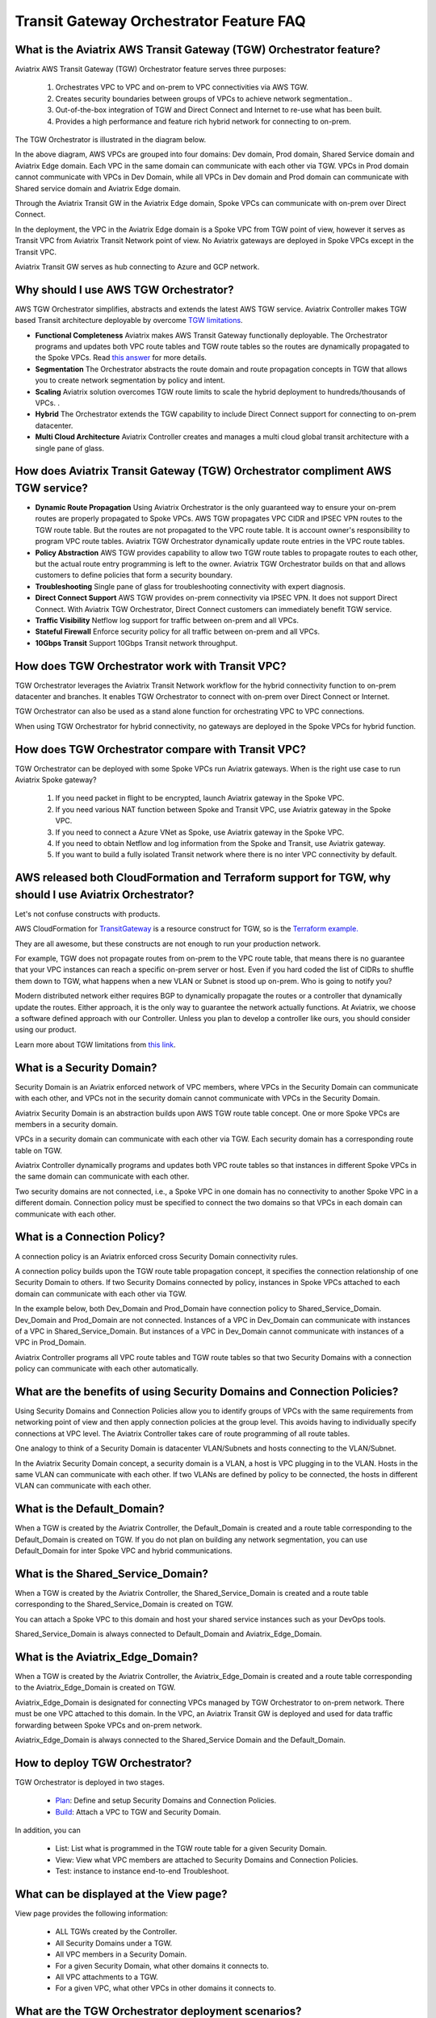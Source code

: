 .. meta::
  :description: TGW Orchestrator Overview
  :keywords: Transit Gateway, AWS Transit Gateway, AWS TGW, TGW orchestrator, Aviatrix Transit network


============================================================
Transit Gateway Orchestrator Feature FAQ
============================================================

What is the Aviatrix AWS Transit Gateway (TGW)  Orchestrator feature?
------------------------------------------------------------------------

Aviatrix AWS Transit Gateway (TGW) Orchestrator feature serves three purposes:

 1. Orchestrates VPC to VPC and on-prem to VPC connectivities via AWS TGW. 
 #. Creates security boundaries between groups of VPCs to achieve network segmentation.. 
 #. Out-of-the-box integration of TGW and Direct Connect and Internet to re-use what has been built. 
 #. Provides a high performance and feature rich hybrid network for connecting to on-prem.

The TGW Orchestrator is illustrated in the diagram below.

|tgw_overview|

In the above diagram, AWS VPCs are grouped into four domains: Dev domain, Prod domain, Shared Service domain and 
Aviatrix Edge domain. Each VPC in the same domain can communicate with each other via TGW. VPCs in Prod domain cannot communicate 
with VPCs in Dev Domain, while all VPCs in Dev domain and Prod domain can communicate with Shared service domain and Aviatrix 
Edge domain. 

Through the Aviatrix Transit GW in the Aviatrix Edge domain, Spoke VPCs can communicate with on-prem over Direct Connect. 

In the deployment, the VPC in the Aviatrix Edge domain is a Spoke VPC from TGW point of view, however it serves as Transit VPC 
from Aviatrix Transit Network point of view. No Aviatrix gateways are deployed in Spoke VPCs except in the Transit VPC. 

Aviatrix Transit GW serves as hub connecting to Azure and GCP network. 


Why should I use AWS  TGW Orchestrator?
--------------------------------------------

AWS TGW Orchestrator simplifies, abstracts and extends the latest AWS TGW service. Aviatrix Controller makes TGW based Transit 
architecture deployable by overcome `TGW limitations <https://docs.aviatrix.com/HowTos/aws_network_limits.html>`_. 

- **Functional Completeness** Aviatrix makes AWS Transit Gateway functionally deployable. The Orchestrator programs and updates both VPC route tables and TGW route tables so the routes are dynamically propagated to the Spoke VPCs. Read `this answer <https://docs.aviatrix.com/HowTos/tgw_faq.html#why-should-i-use-aviatrix-tgw-orchestrator-to-build-a-transit-network-architecture>`_ for more details.
- **Segmentation** The Orchestrator abstracts the route domain and route propagation concepts in TGW that allows you to create network segmentation by policy and intent. 
- **Scaling** Aviatrix solution overcomes TGW route limits to scale the hybrid deployment to hundreds/thousands of VPCs. . 
- **Hybrid** The Orchestrator extends the TGW capability to include Direct Connect support for connecting to on-prem datacenter. 
- **Multi Cloud Architecture** Aviatrix Controller creates and manages a multi cloud global transit architecture with a single pane of glass. 


How does Aviatrix Transit Gateway (TGW)  Orchestrator compliment AWS TGW service?
-----------------------------------------------------------------------------

- **Dynamic Route Propagation** Using Aviatrix Orchestrator is the only guaranteed way to ensure your on-prem routes are properly propagated to Spoke VPCs. AWS TGW propagates VPC CIDR and IPSEC VPN routes to the TGW route table. But the routes are not propagated to the VPC route table. It is account owner's responsibility to program VPC route tables. Aviatrix TGW Orchestrator dynamically update route entries in the VPC route tables. 

- **Policy Abstraction** AWS TGW provides capability to allow two TGW route tables to propagate routes to each other, but the actual route entry programming is left to the owner. Aviatrix TGW Orchestrator builds on that and allows customers to define policies that form a security boundary. 

- **Troubleshooting** Single pane of glass for troubleshooting connectivity with expert diagnosis. 

- **Direct Connect Support** AWS TGW provides on-prem connectivity via IPSEC VPN. It does not support Direct Connect. With Aviatrix TGW Orchestrator, Direct Connect customers can immediately benefit TGW service.  

- **Traffic Visibility** Netflow log support for traffic between on-prem and all VPCs.

- **Stateful Firewall** Enforce security policy for all traffic between on-prem and all VPCs.

- **10Gbps Transit** Support 10Gbps Transit network throughput. 

How does TGW Orchestrator work with Transit VPC?
-----------------------------------------------------

TGW Orchestrator leverages the Aviatrix Transit Network workflow for the hybrid connectivity function to on-prem datacenter and branches. It enables TGW Orchestrator to connect with on-prem over Direct Connect or Internet. 

TGW Orchestrator can also be used as a stand alone function for orchestrating VPC to VPC connections.  

When using TGW Orchestrator for hybrid connectivity, no gateways are deployed in the Spoke VPCs for hybrid function. 

How does TGW Orchestrator compare with Transit VPC?
-----------------------------------------------------

TGW Orchestrator can be deployed with some Spoke VPCs run Aviatrix gateways. When is the right use case to run Aviatrix Spoke gateway?

 1. If you need packet in flight to be encrypted, launch Aviatrix gateway in the Spoke VPC. 
 #. If you need various NAT function between Spoke and Transit VPC, use Aviatrix gateway in the Spoke VPC. 
 #. If you need to connect a Azure VNet as Spoke, use Aviatrix gateway in the Spoke VPC. 
 #. If you need to obtain Netflow and log information from the Spoke and Transit, use Aviatrix gateway. 
 #. If you want to build a fully isolated Transit network where there is no inter VPC connectivity by default. 

AWS released both CloudFormation and Terraform support for TGW, why should I use Aviatrix Orchestrator?
--------------------------------------------------------------------------------------------------------

Let's not confuse constructs with products. 

AWS CloudFormation for `TransitGateway <https://docs.aws.amazon.com/AWSCloudFormation/latest/UserGuide/aws-resource-ec2-transitgateway.html>`_ is a resource construct for TGW, so is the `Terraform example. <https://www.terraform.io/docs/providers/aws/r/ec2_transit_gateway_route_table.html>`_ 

They are all awesome, but these constructs are not enough to run your production network. 

For example, TGW does not propagate routes from on-prem to the VPC route table, that means there is no guarantee that your VPC instances can reach a specific on-prem server or host. Even if you hard coded the list of CIDRs to shuffle them down to TGW, what happens when a new VLAN or Subnet is stood up on-prem. Who is going to notify you?

Modern distributed network either requires BGP to dynamically propagate the routes or a controller that dynamically update the routes. Either approach, it is the only way to guarantee the network actually functions. At Aviatrix, we choose a software defined approach with our Controller. Unless you plan to develop a controller like ours, you should consider using our product. 

Learn more about TGW limitations from `this link <https://docs.aviatrix.com/HowTos/aws_network_limits.html>`_.


What is a Security Domain?
---------------------------

Security Domain is an Aviatrix enforced network of VPC members, where VPCs in the Security Domain can communicate with each other, and VPCs not in the security domain cannot communicate with VPCs in the Security Domain.

Aviatrix Security Domain is an abstraction builds upon AWS TGW route table concept. One or more Spoke VPCs are members in  
a security domain.

|security_domain|

VPCs in a security domain can communicate with each other via TGW. Each security domain has a corresponding route table on TGW. 

Aviatrix Controller dynamically programs and updates both VPC route tables so that instances in different 
Spoke VPCs in the same domain can communicate with each other.  

Two security domains are not connected, i.e., a Spoke VPC in one domain has no connectivity to another 
Spoke VPC in a different domain. Connection policy must be specified to connect the two domains so that VPCs in each domain can communicate with each other. 


What is a Connection Policy?
-----------------------------

A connection policy is an Aviatrix enforced cross Security Domain connectivity rules. 

A connection policy builds upon the TGW route table propagation concept, it specifies the 
connection relationship of one Security Domain to others. 
If two Security Domains connected by policy, instances in Spoke VPCs attached to each domain can communicate with each other via TGW. 

In the example below, both Dev_Domain and Prod_Domain have connection policy to Shared_Service_Domain. Dev_Domain and Prod_Domain are not connected. Instances of a VPC in Dev_Domain can communicate with instances of a VPC in Shared_Service_Domain. But instances of a VPC in Dev_Domain cannot communicate with instances of a VPC in Prod_Domain. 

|domain_policy_diagram|

Aviatrix Controller programs all VPC route tables and TGW route tables so that two Security Domains with a 
connection policy can communicate with each other automatically. 

What are the benefits of using Security Domains and Connection Policies?
--------------------------------------------------------------------------

Using Security Domains and Connection Policies allow you to identify groups of VPCs with the same requirements from 
networking point of view and then apply connection policies at the group level. This avoids having to individually 
specify connections at VPC level. The Aviatrix Controller takes care of route programming of all route tables. 

One analogy to think of a Security Domain is datacenter VLAN/Subnets and hosts connecting to the 
VLAN/Subnet. 

In the Aviatrix Security Domain concept, a security domain is a VLAN, a host is VPC plugging in to the VLAN. 
Hosts in the same VLAN can communicate with each other. If two VLANs are defined by policy to be connected, the 
hosts in different VLAN can communicate with each other. 

 

What is the Default_Domain?
---------------------------

When a TGW is created by the Aviatrix Controller, the Default_Domain is created and a route table corresponding to the Default_Domain is created on TGW. If you do not plan on building any network segmentation, you can use Default_Domain for inter Spoke VPC and hybrid communications. 

What is the Shared_Service_Domain?
-----------------------------------

When a TGW is created by the Aviatrix Controller, the Shared_Service_Domain is created and a route table corresponding to the Shared_Service_Domain is created on TGW. 

You can attach a Spoke VPC to this domain and host your shared service instances such as your DevOps tools. 

Shared_Service_Domain is always connected to Default_Domain and Aviatrix_Edge_Domain.

What is the Aviatrix_Edge_Domain?
----------------------------------

When a TGW is created by the Aviatrix Controller, the Aviatrix_Edge_Domain is created and a route table corresponding to the Aviatrix_Edge_Domain is created on TGW. 

Aviatrix_Edge_Domain is designated for connecting VPCs managed by TGW Orchestrator to on-prem network. There must be one VPC 
attached to this domain. In the VPC, an Aviatrix Transit GW is deployed and used for data traffic forwarding between Spoke VPCs and on-prem network. 

Aviatrix_Edge_Domain is always connected to the Shared_Service Domain and the Default_Domain.


How to deploy TGW Orchestrator?
--------------------------------

TGW Orchestrator is deployed in two stages. 

 - `Plan <https://docs.aviatrix.com/HowTos/tgw_plan.html>`_: Define and setup Security Domains and Connection Policies.
 - `Build <https://docs.aviatrix.com/HowTos/tgw_build.html>`_: Attach a VPC to TGW and Security Domain.

In addition, you can 

 - List: List what is programmed in the TGW route table for a given Security Domain. 
 - View: View what VPC members are attached to Security Domains and Connection Policies. 
 - Test: instance to instance end-to-end Troubleshoot. 

What can be displayed at the View page?
-----------------------------------

View page provides the following information:

 - ALL TGWs created by the Controller.
 - All Security Domains under a TGW.
 - All VPC members in a Security Domain.
 - For a given Security Domain, what other domains it connects to. 
 - All VPC attachments to a TGW.
 - For a given VPC, what other VPCs in other domains it connects to. 


|tgw_view|

What are the TGW Orchestrator deployment scenarios?
------------------------------------------------------

Check out some `design patterns <https://docs.aviatrix.com/HowTos/tgw_design_patterns.html>`_ that address your requirements. 

Can I change my plan or VPC attachment on TGW Orchestrator?
------------------------------------------------------------

Yes, all stages (Plan, Build, List, View and Test) are modular. You can change your design any time. 

I already have a TGW and some VPCs attached to it, how do I migrate?
----------------------------------------------------------------------

Unlike VPC where once you have created it and launched instances in the VPC you cannot delete the VPC or move
the instances easily, TGW and its attachments can all be changed without making changes to the instances and VPC CIDRs. Simply detach the VPCs from the current TGW, launch a new TGW and build it out again. 

Aviatrix TGW Orchestrator manages the entire life cycle of network, including Security Domains, all TGWs and 
attachments should be created and managed by the Orchestrator.    

I plan to isolate a Dev Domain and Prod Domain, but there is one VPC in Dev that needs to connect to Prod. What should I do?
-----------------------------------------------------------------------------------------------------------------------------

Since you can create as many security domains as you need, you can create one domain  
and connect this domain to your Prod domain, and if needed, also to the Dev domain. Simply attach the
special VPC to this domain, it will have connectivity to Prod domain. 

How does CSR based Transit VPC solution compare with TGW?
----------------------------------------------------------

TGW significantly simplifies building VPC connections. But TGW itself is functionally incomplete for hybrid connection.
For example, TGW does not propagate routes to Spoke VPCs, which means using TGW alone does not offer a functional hybrid
solution.

The example below illustrates the how CSR based Transit VPC provides an end-to-end solution while TGW alone leaves Spoke VPC route table all empty.

|tgw_transit_vpc_compare|

The missing function of TGW is listed as below:

 - Not able to propagate routes from on-prem to the Spoke VPCs.
 - Not able to connect with Direct Connect.
 - The TGW VPN has 100 route limits.
 - TGW route table cannot summarize routes to advertise to TGW VPN.

While you may think you can gather the on-prem routes and program the Spoke VPC tables, it is not so simple. The on-prem routes
change from time to time as new networks are added or removed, which means you need a reliable way to monitor the route changes, handle exceptions, dealing with errors and duplicate routes -- essentially a function carried by BGP or an orchestrator.

Why should I use Aviatrix TGW Orchestrator to build a transit network architecture?
-------------------------------------------------------------------------------------

Aviatrix TGW Orchestrator fulfills the need to propagate on-prem routes to the Spoke VPCs. This function is either carried by BGP or software defined. In the Aviatrix case, it is software defined and performed by the Controller. The diagram below
shows how CSR Transit VPC, TGW and Aviatrix Orchestrator compare for route propagation function. As can be seen, in the CSR Transit VPC case, CSR propagates on-prem routes to Spoke VPC via BGP to VGW; TGW has no route propagation to Spoke VPC; Aviatrix Controller propagates routes to Spoke VPC through a software defined mechanism. 


|tgw_transit_orchestrator_compare|

What value does Aviatrix gateway provide in the TGW Orchestrator?
------------------------------------------------------------------

Aviatrix gateway deployed at the edge/transit VPC provides the following values:

 - Ensure the correctness of connectivity by monitoring and dynamically programming on-prem network address ranges to Spoke VPCs route tables.
 - Avoid network outage by detecting and alerting overlapping and conflicting network address ranges between on-prem and all VPCs.
 - Avoids AWS VGW or TGW VPN 100 route limits by summarizing Spoke VPC CIDRs advertisements to on-prem network.
 - Provides traffic visibility by supporting Netflow logs between on-prem network and all VPCs.
 - Provides stateful firewall to enforce policy between on-prem network and all VPCs.
 - Out-of-box integration to support Direct Connect.
 - Connects multi-region TGW deployment.
 - Supports Transit DMZ architecture by inserting third party firewalls at the edge/transit VPC.
 - Supports 10Gbps Transit network throughput.


.. |tgw_overview| image:: tgw_overview_media/tgw_overview.png
   :scale: 30%

.. |security_domain| image:: tgw_overview_media/security_domain.png
   :scale: 30%

.. |domain_policy_diagram| image:: tgw_overview_media/domain_policy_diagram.png
   :scale: 30%

.. |tgw_view| image:: tgw_overview_media/tgw_view.png
   :scale: 30%

.. |tgw_transit_vpc_compare| image:: tgw_overview_media/tgw_transit_vpc_compare.png
   :scale: 30%

.. |tgw_transit_orchestrator_compare| image:: tgw_overview_media/tgw_transit_orchestrator_compare.png
   :scale: 30%

.. disqus::

